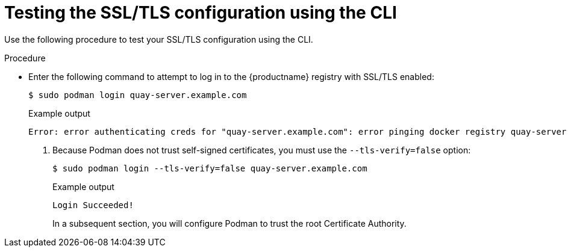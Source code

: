 :_content-type: PROCEDURE
[id="testing-ssl-tls-configuration-using-cli"]
= Testing the SSL/TLS configuration using the CLI

Use the following procedure to test your SSL/TLS configuration using the CLI.

.Procedure 

* Enter the following command to attempt to log in to the {productname} registry with SSL/TLS enabled:
+
[source,terminal]
----
$ sudo podman login quay-server.example.com
----
+
Example output
+
[source,terminal]
----
Error: error authenticating creds for "quay-server.example.com": error pinging docker registry quay-server.example.com: Get "https://quay-server.example.com/v2/": x509: certificate signed by unknown authority
----

. Because Podman does not trust self-signed certificates, you must use the `--tls-verify=false` option:
+
[source,terminal]
----
$ sudo podman login --tls-verify=false quay-server.example.com
----
+
.Example output
+
[source,terminal]
----
Login Succeeded!
----
+
In a subsequent section, you will configure Podman to trust the root Certificate Authority.